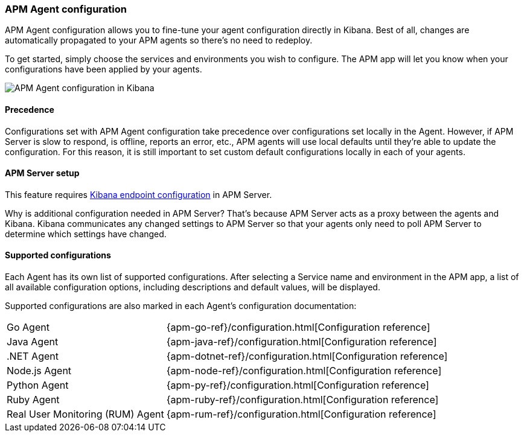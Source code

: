[role="xpack"]
[[agent-configuration]]
=== APM Agent configuration

APM Agent configuration allows you to fine-tune your agent configuration directly in Kibana.
Best of all, changes are automatically propagated to your APM agents so there's no need to redeploy.

To get started, simply choose the services and environments you wish to configure.
The APM app will let you know when your configurations have been applied by your agents.

[role="screenshot"]
image::apm/images/apm-agent-configuration.png[APM Agent configuration in Kibana]

[float]
==== Precedence

Configurations set with APM Agent configuration take precedence over configurations set locally in the Agent.
However, if APM Server is slow to respond, is offline, reports an error, etc.,
APM agents will use local defaults until they're able to update the configuration.
For this reason, it is still important to set custom default configurations locally in each of your agents.

[float]
==== APM Server setup

This feature requires https://www.elastic.co/guide/en/apm/server/master/setup-kibana-endpoint.html[Kibana endpoint configuration] in APM Server.

Why is additional configuration needed in APM Server?
That's because APM Server acts as a proxy between the agents and Kibana.
Kibana communicates any changed settings to APM Server so that your agents only need to poll APM Server to determine which settings have changed.

[float]
==== Supported configurations

Each Agent has its own list of supported configurations.
After selecting a Service name and environment in the APM app,
a list of all available configuration options,
including descriptions and default values, will be displayed.

Supported configurations are also marked in each Agent's configuration documentation:

[horizontal]
Go Agent:: {apm-go-ref}/configuration.html[Configuration reference]
Java Agent:: {apm-java-ref}/configuration.html[Configuration reference]
.NET Agent:: {apm-dotnet-ref}/configuration.html[Configuration reference]
Node.js Agent:: {apm-node-ref}/configuration.html[Configuration reference]
Python Agent:: {apm-py-ref}/configuration.html[Configuration reference]
Ruby Agent:: {apm-ruby-ref}/configuration.html[Configuration reference]
Real User Monitoring (RUM) Agent:: {apm-rum-ref}/configuration.html[Configuration reference]
